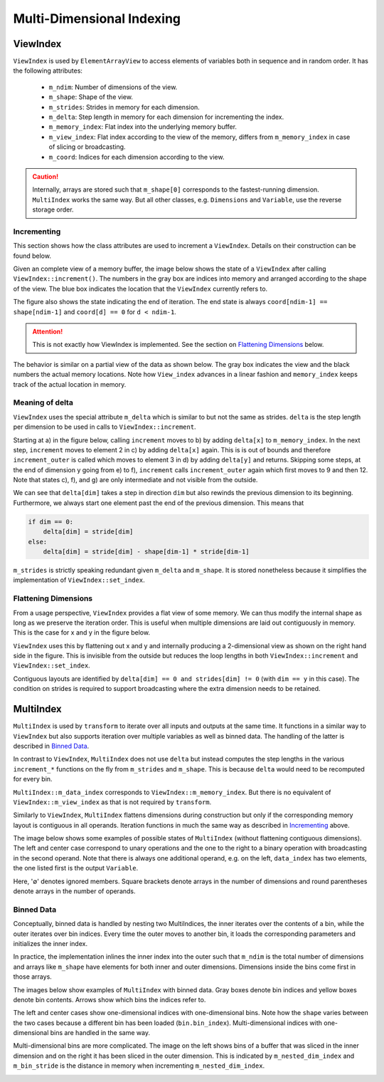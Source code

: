 Multi-Dimensional Indexing
==========================

ViewIndex
---------

``ViewIndex`` is used by ``ElementArrayView`` to access elements of variables both in sequence and in random order.
It has the following attributes:

 * ``m_ndim``: Number of dimensions of the view.
 * ``m_shape``: Shape of the view.
 * ``m_strides``: Strides in memory for each dimension.
 * ``m_delta``: Step length in memory for each dimension for incrementing the index.
 * ``m_memory_index``: Flat index into the underlying memory buffer.
 * ``m_view_index``: Flat index according to the view of the memory, differs from ``m_memory_index`` in case of slicing or broadcasting.
 * ``m_coord``: Indices for each dimension according to the view.

.. caution::
    Internally, arrays are stored such that ``m_shape[0]`` corresponds to the fastest-running dimension.
    ``MultiIndex`` works the same way.
    But all other classes, e.g. ``Dimensions`` and ``Variable``, use the reverse storage order.


Incrementing
^^^^^^^^^^^^

This section shows how the class attributes are used to increment a ``ViewIndex``.
Details on their construction can be found below.

Given an complete view of a memory buffer, the image below shows the state of a
``ViewIndex`` after calling ``ViewIndex::increment()``.
The numbers in the gray box are indices into memory and arranged according to the shape of the view.
The blue box indicates the location that the ``ViewIndex`` currently refers to.

The figure also shows the state indicating the end of iteration.
The end state is always ``coord[ndim-1] == shape[ndim-1]`` and ``coord[d] == 0`` for ``d < ndim-1``.

.. attention::
    This is not exactly how ViewIndex is implemented. See the section on `Flattening Dimensions`_ below.

.. image:: ../../images/multi_dimensional_indexing/view_index_increment_full.svg
  :width: 640
  :alt: Incrementing behavior of ViewIndex on a full view

The behavior is similar on a partial view of the data as shown below.
The gray box indicates the view and the black numbers the actual memory locations.
Note how ``View_index`` advances in a linear fashion and ``memory_index`` keeps track of the actual location in memory.

.. image:: ../../images/multi_dimensional_indexing/view_index_increment_partial.svg
  :width: 480
  :alt: Incrementing behavior of ViewIndex on a partial view


Meaning of delta
^^^^^^^^^^^^^^^^

``ViewIndex`` uses the special attribute ``m_delta`` which is similar to but not the same as strides.
``delta`` is the step length per dimension to be used in calls to ``ViewIndex::increment``.

Starting at a) in the figure below, calling ``increment`` moves to b) by adding ``delta[x]`` to ``m_memory_index``.
In the next step, ``increment`` moves to element 2 in c) by adding ``delta[x]`` again.
This is is out of bounds and therefore ``increment_outer`` is called which moves to
element 3 in d) by adding ``delta[y]`` and returns.
Skipping some steps, at the end of dimension y going from e) to f), ``increment``
calls ``increment_outer`` again which first moves to 9 and then 12.
Note that states c), f), and g) are only intermediate and not visible from the outside.

We can see that ``delta[dim]`` takes a step in direction ``dim`` but also rewinds the previous dimension to its beginning.
Furthermore, we always start one element past the end of the previous dimension.
This means that

.. code-block:: python

    if dim == 0:
        delta[dim] = stride[dim]
    else:
        delta[dim] = stride[dim] - shape[dim-1] * stride[dim-1]


.. image:: ../../images/multi_dimensional_indexing/view_index_delta.svg
  :width: 640
  :alt: Illustration of delta

``m_strides`` is strictly speaking redundant given ``m_delta`` and ``m_shape``.
It is stored nonetheless because it simplifies the implementation of ``ViewIndex::set_index``.


Flattening Dimensions
^^^^^^^^^^^^^^^^^^^^^

From a usage perspective, ``ViewIndex`` provides a flat view of some memory.
We can thus modify the internal shape as long as we preserve the iteration order.
This is useful when multiple dimensions are laid out contiguously in memory.
This is the case for x and y in the figure below.

.. image:: ../../images/multi_dimensional_indexing/view_index_flattening.svg
  :width: 480
  :alt: Example of flattened contiguous dimensions

``ViewIndex`` uses this by flattening out x and y and internally producing a 2-dimensional
view as shown on the right hand side in the figure.
This is invisible from the outside but reduces the loop lengths in both ``ViewIndex::increment`` and ``ViewIndex::set_index``.

Contiguous layouts are identified by ``delta[dim] == 0 and strides[dim] != 0`` (with ``dim == y`` in this case).
The condition on strides is required to support broadcasting where the extra dimension needs to be retained.


MultiIndex
----------

``MultiIndex`` is used by ``transform`` to iterate over all inputs and outputs at the same time.
It functions in a similar way to ``ViewIndex`` but also supports iteration over multiple variables
as well as binned data.
The handling of the latter is described in `Binned Data`_.

In contrast to ``ViewIndex``, ``MultiIndex`` does not use ``delta`` but instead computes the step lengths
in the various ``increment_*`` functions on the fly from ``m_strides`` and ``m_shape``.
This is because ``delta`` would need to be recomputed for every bin.

``MultiIndex::m_data_index`` corresponds to ``ViewIndex::m_memory_index``.
But there is no equivalent of ``ViewIndex::m_view_index`` as that is not required by ``transform``.

Similarly to ``ViewIndex``, ``MultiIndex`` flattens dimensions during construction but only
if the corresponding memory layout is contiguous in all operands.
Iteration functions in much the same way as described in `Incrementing`_ above.

The image below shows some examples of possible states of ``MultiIndex`` (without flattening contiguous dimensions).
The left and center case correspond to unary operations and the one to the right to a binary operation
with broadcasting in the second operand.
Note that there is always one additional operand, e.g. on the left, ``data_index`` has two elements,
the one listed first is the output ``Variable``.

.. image:: ../../images/multi_dimensional_indexing/multi_index_dense_setups.svg
  :width: 640
  :alt: Example setups of MultiIndex with dense data

Here, '∅' denotes ignored members.
Square brackets denote arrays in the number of dimensions and round parentheses denote arrays in the number of operands.


Binned Data
^^^^^^^^^^^

Conceptually, binned data is handled by nesting two MultiIndices, the inner iterates over the contents of a bin,
while the outer iterates over bin indices.
Every time the outer moves to another bin, it loads the corresponding parameters and initializes the inner index.

In practice, the implementation inlines the inner index into the outer such that ``m_ndim`` is the total number of
dimensions and arrays like ``m_shape`` have elements for both inner and outer dimensions.
Dimensions inside the bins come first in those arrays.

The images below show examples of ``MultiIndex`` with binned data.
Gray boxes denote bin indices and yellow boxes denote bin contents.
Arrows show which bins the indices refer to.

The left and center cases show one-dimensional indices with one-dimensional bins.
Note how the ``shape`` varies between the two cases because a different bin has been loaded (``bin.bin_index``).
Multi-dimensional indices with one-dimensional bins are handled in the same way.

.. image:: ../../images/multi_dimensional_indexing/multi_index_binned_1d_setups.svg
  :width: 640
  :alt: Example setups of MultiIndex with data with 1 dimensional bins

Multi-dimensional bins are more complicated.
The image on the left shows bins of a buffer that was sliced in the inner dimension and on the right
it has been sliced in the outer dimension.
This is indicated by ``m_nested_dim_index`` and ``m_bin_stride`` is the distance in memory
when incrementing ``m_nested_dim_index``.

.. image:: ../../images/multi_dimensional_indexing/multi_index_binned_2d_setups.svg
  :width: 480
  :alt: Example setups of MultiIndex with data with 2 dimensional bins
